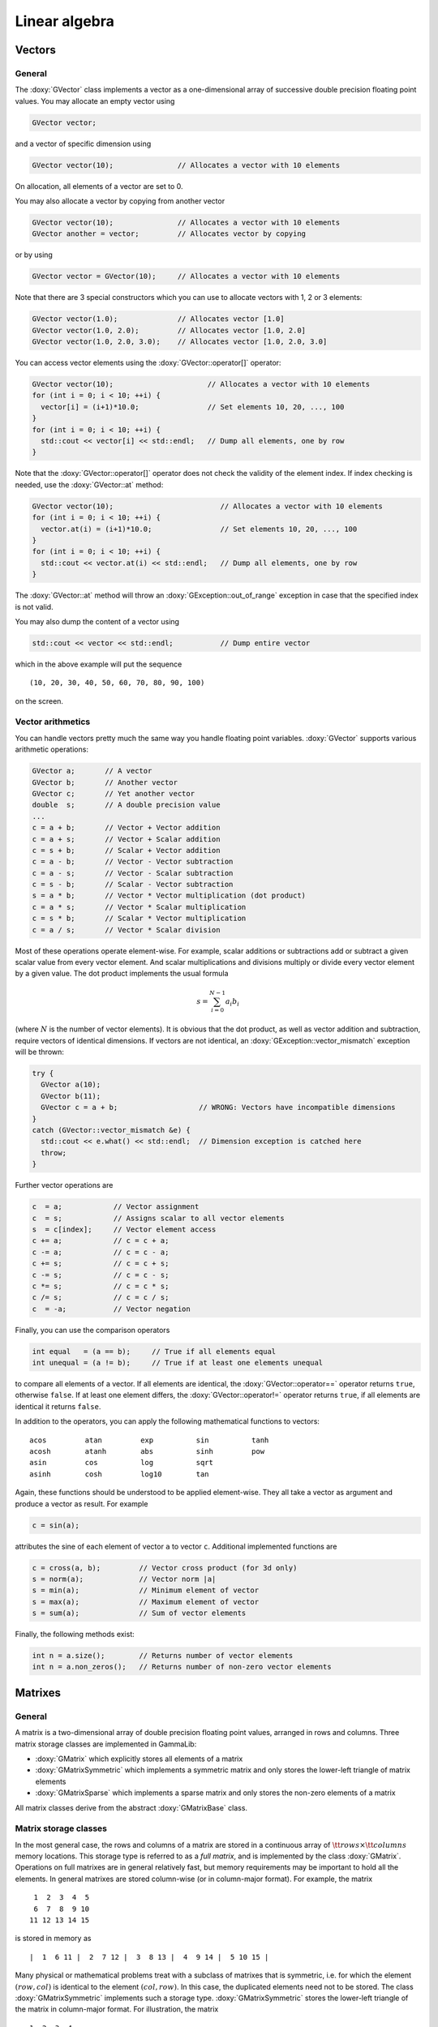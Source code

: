 Linear algebra
--------------

Vectors
~~~~~~~

General
^^^^^^^

The :doxy:`GVector` class implements a vector as a one-dimensional array of
successive double precision floating point values. You may allocate
an empty vector using

.. code-block:: cpp
 
     GVector vector;

and a vector of specific dimension using 

.. code-block:: cpp

     GVector vector(10);               // Allocates a vector with 10 elements

On allocation, all elements of a vector are set to 0. 

You may also allocate a vector by copying from another vector

.. code-block:: cpp

     GVector vector(10);               // Allocates a vector with 10 elements
     GVector another = vector;         // Allocates vector by copying

or by using

.. code-block:: cpp

     GVector vector = GVector(10);     // Allocates a vector with 10 elements

Note that there are 3 special constructors which you can use to allocate
vectors with 1, 2 or 3 elements:

.. code-block:: cpp

     GVector vector(1.0);              // Allocates vector [1.0]
     GVector vector(1.0, 2.0);         // Allocates vector [1.0, 2.0]
     GVector vector(1.0, 2.0, 3.0);    // Allocates vector [1.0, 2.0, 3.0]

You can access vector elements using the :doxy:`GVector::operator[]` operator:

.. code-block:: cpp

     GVector vector(10);                      // Allocates a vector with 10 elements
     for (int i = 0; i < 10; ++i) {
       vector[i] = (i+1)*10.0;                // Set elements 10, 20, ..., 100
     }
     for (int i = 0; i < 10; ++i) {
       std::cout << vector[i] << std::endl;   // Dump all elements, one by row
     }

Note that the :doxy:`GVector::operator[]` operator does not check the validity of the element 
index. If index checking is needed, use the :doxy:`GVector::at` method:


.. code-block:: cpp

     GVector vector(10);                         // Allocates a vector with 10 elements
     for (int i = 0; i < 10; ++i) {
       vector.at(i) = (i+1)*10.0;                // Set elements 10, 20, ..., 100
     }
     for (int i = 0; i < 10; ++i) {
       std::cout << vector.at(i) << std::endl;   // Dump all elements, one by row
     }

The :doxy:`GVector::at` method will throw an :doxy:`GException::out_of_range` exception 
in case that the specified index is not valid.

You may also dump the content of a vector using

.. code-block:: cpp

     std::cout << vector << std::endl;           // Dump entire vector

which in the above example will put the sequence ::

     (10, 20, 30, 40, 50, 60, 70, 80, 90, 100)

on the screen.


Vector arithmetics
^^^^^^^^^^^^^^^^^^

You can handle vectors pretty much the same way you handle floating point 
variables. :doxy:`GVector` supports various arithmetic operations:

.. code-block:: cpp

     GVector a;       // A vector
     GVector b;       // Another vector
     GVector c;       // Yet another vector
     double  s;       // A double precision value
     ...
     c = a + b;       // Vector + Vector addition
     c = a + s;       // Vector + Scalar addition
     c = s + b;       // Scalar + Vector addition
     c = a - b;       // Vector - Vector subtraction
     c = a - s;       // Vector - Scalar subtraction
     c = s - b;       // Scalar - Vector subtraction
     s = a * b;       // Vector * Vector multiplication (dot product)
     c = a * s;       // Vector * Scalar multiplication
     c = s * b;       // Scalar * Vector multiplication
     c = a / s;       // Vector * Scalar division

Most of these operations operate element-wise. For example, scalar 
additions or subtractions add or subtract a given scalar value from every 
vector element. And scalar multiplications and divisions multiply or 
divide every vector element by a given value. The dot product implements 
the usual formula

.. math::
    s = \sum_{i=0}^{N-1} a_i b_i

(where :math:`N` is the number of vector elements).
It is obvious that the dot product, as well as vector addition and 
subtraction, require vectors of identical dimensions. If vectors are not 
identical, an :doxy:`GException::vector_mismatch` exception will be thrown:

.. code-block:: cpp

     try {
       GVector a(10);                       
       GVector b(11);
       GVector c = a + b;                   // WRONG: Vectors have incompatible dimensions
     }
     catch (GVector::vector_mismatch &e) {
       std::cout << e.what() << std::endl;  // Dimension exception is catched here
       throw;
     }

Further vector operations are

.. code-block:: cpp

     c  = a;            // Vector assignment
     c  = s;            // Assigns scalar to all vector elements
     s  = c[index];     // Vector element access
     c += a;            // c = c + a;
     c -= a;            // c = c - a;
     c += s;            // c = c + s;
     c -= s;            // c = c - s;
     c *= s;            // c = c * s;
     c /= s;            // c = c / s;
     c  = -a;           // Vector negation

Finally, you can use the comparison operators

.. code-block:: cpp

     int equal   = (a == b);     // True if all elements equal
     int unequal = (a != b);     // True if at least one elements unequal

to compare all elements of a vector. If all elements are
identical, the :doxy:`GVector::operator==` operator returns ``true``, otherwise ``false``.
If at least one element differs, the :doxy:`GVector::operator!=` operator returns ``true``, 
if all elements are identical it returns ``false``.

In addition to the operators, you can apply the following mathematical
functions to vectors::

        acos         atan         exp          sin          tanh
        acosh        atanh        abs          sinh         pow
        asin         cos          log          sqrt
        asinh        cosh         log10        tan

Again, these functions should be understood to be applied element-wise.
They all take a vector as argument and produce a vector as result. For
example

.. code-block:: cpp

     c = sin(a);

attributes the sine of each element of vector ``a`` to vector ``c``. 
Additional implemented functions are

.. code-block:: cpp

     c = cross(a, b);         // Vector cross product (for 3d only)
     s = norm(a);             // Vector norm |a|
     s = min(a);              // Minimum element of vector
     s = max(a);              // Maximum element of vector
     s = sum(a);              // Sum of vector elements

Finally, the following methods exist:

.. code-block:: cpp

     int n = a.size();        // Returns number of vector elements
     int n = a.non_zeros();   // Returns number of non-zero vector elements


Matrixes
~~~~~~~~

General
^^^^^^^

A matrix is a two-dimensional array of double precision floating point 
values, arranged in rows and columns. Three matrix storage classes are 
implemented in GammaLib:

- :doxy:`GMatrix` which explicitly stores all elements of a matrix

- :doxy:`GMatrixSymmetric` which implements a symmetric matrix and only stores 
  the lower-left triangle of matrix elements

- :doxy:`GMatrixSparse` which implements a sparse matrix and only stores the 
  non-zero elements of a matrix

All matrix classes derive from the abstract :doxy:`GMatrixBase` class.


.. _sec_matrix_storage:

Matrix storage classes
^^^^^^^^^^^^^^^^^^^^^^

In the most general case, the rows and columns of a matrix are stored in
a continuous array of :math:`{\tt rows} \times {\tt columns}` memory
locations. This storage type is referred to as a *full matrix*, and is
implemented by the class :doxy:`GMatrix`. Operations on full matrixes are in
general relatively fast, but memory requirements may be important to
hold all the elements. In general matrixes are stored column-wise
(or in column-major format). For example, the matrix ::

        1  2  3  4  5
        6  7  8  9 10
       11 12 13 14 15 

is stored in memory as ::

        |  1  6 11 |  2  7 12 |  3  8 13 |  4  9 14 |  5 10 15 |

Many physical or mathematical problems treat with a subclass of matrixes
that is symmetric, i.e. for which the element :math:`(row,col)` is identical to
the element :math:`(col,row)`. In this case, the duplicated elements need not to
be stored. The class :doxy:`GMatrixSymmetric` implements such a storage type.
:doxy:`GMatrixSymmetric` stores the lower-left triangle of the matrix in 
column-major format. For illustration, the matrix ::

        1  2  3  4
        2  5  6  7
        3  6  8  9
        4  7  9 10

is stored in memory as ::

        |  1  2  3  4 |  5  6  7 |  8  9 | 10 |

This divides the storage requirements to hold the matrix elements by
almost a factor of two.

Finally, quite often one has to deal with matrixes that contain a large
number of zeros. Such matrixes are called *sparse matrixes*. If only the
non-zero elements of a sparse matrix are stored the memory requirements
are considerably reduced. This goes however at the expense of matrix
element access, which has become now more complex. In particular,
filling efficiently a sparse matrix is a non-trivial problem (see
:ref:`sec_matrix_filling`). Sparse matrix storage is implemented by
the :doxy:`GMatrixSparse` class. A :doxy:`GMatrixSparse` object contains
three one-dimensional arrays to store the matrix elements: a double type
array that contains in continuous column-major order all non-zero
elements, an int type array that contains for each non-zero element the
row number of its location, and an int type array that contains the
storage location of the first non-zero element for each matrix column.
To illustrate this storage format, the matrix ::

        1  0  0  7
        2  5  0  0
        3  0  6  0
        4  0  0  8

is stored in memory as ::

        |  1  2  3  4 |  5 |  6 |  7  8 |  Matrix elements
        |  0  1  2  3 |  1 |  2 |  0  3 |  Row indices for all elements
        |  0          |  4 |  5 |  6    |  Storage location of first element of each column

This example is of course not very economic, since the total number of
Bytes used to store the matrix is
:math:`8 \times 8 + (8 + 4) \times 4 = 112` Bytes, while a full
:math:`4 \times 4` matrix is stored in
:math:`(4 \times 4) \times 8 = 128` Bytes (recall: a double type values
takes 8 Bytes, an int type value takes 4 Bytes). For realistic large
systems, however, the gain in memory space can be dramatical.

The usage of the :doxy:`GMatrix`, :doxy:`GMatrixSymmetric` and :doxy:`GMatrixSparse`
classes is analoguous in that they implement basically all functions and 
methods in an identical way. So from the semantics the user has not to worry 
about the storage class. However, matrix element access speeds are not
identical for all storage types, and if performance is an issue (as it
certainly always will be), the user has to consider matrix access more
carefully (see :ref:`sec_matrix_filling`).

You allocate a matrix using the constructors:

.. code-block:: cpp

     GMatrix          A(10,20);          // Full 10 x 20 matrix
     GMatrixSymmetric B(10,10);          // Symmetric 10 x 10 matrix
     GMatrixSparse    C(1000,10000);     // Sparse 1000 x 10000 matrix

     GMatrix          A(0,0);            // WRONG: empty matrix not allowed
     GMatrixSymmetric B(20,22);          // WRONG: symmetric matrix requested

In the constructor, the first argument specifies the number of rows, the
second the number of columns: ``A(row,column)``. A symmetric matrix needs of
course an equal number of rows and columns. And an empty matrix is not
allowed. All matrix elements are initialised to 0 by the matrix
allocation.

You can access matrix elements using the ``()`` operator, with the first 
argument specifying the row and the second argument the column to be 
accessed (row and column indices run from 0 to the number of elements
minus one):

.. code-block:: cpp

     for (int row = 0; row < n_rows; ++row) {
       for (int col = 0; col < n_cols; ++col) {
         A(row,col) = (row+col)/2.0;        // Set value of matrix element
       }
     }
     ...
     double sum2 = 0.0;
     for (int row = 0; row < n_rows; ++row) {
       for (int col = 0; col < n_cols; ++col) {
         sum2 *= A(row,col) * A(row,col);   // Get value of matrix element
       }
     }

You can dump the content of a matrix to the console using

.. code-block:: cpp

     std::cout << A << std::endl;      // Dump matrix


Matrix arithmetics
^^^^^^^^^^^^^^^^^^

The following description of matrix arithmetics applies to all storage
classes (see :ref:`sec_matrix_storage`). The following matrix
operators have been implemented:

.. code-block:: cpp

     GMatrix A;
     GMatrix B;
     GMatrix C;
     ...
     C  = A + B;        // Matrix Matrix addition
     C  = A - B;        // Matrix Matrix subtraction
     C  = A * B;        // Matrix Matrix multiplication
     C  = A * v;        // Matrix Vector multiplication
     C  = A * s;        // Matrix Scalar multiplication
     C  = s * A;        // Scalar Matrix multiplication
     C  = A / s;        // Matrix Scalar division
     C  = -A;           // Negation
     A += B;            // Matrix inplace addition
     A -= B;            // Matrix inplace subtraction
     A *= B;            // Matrix inplace multiplications
     A *= s;            // Matrix inplace scalar multiplication
     A /= s;            // Matrix inplace scalar division

The comparison operators

.. code-block:: cpp

     int equal   = (A == B);    // True if all elements equal
     int unequal = (A != B);    // True if at least one elements unequal

allow to compare all elements of a matrix. If all elements are
identical, the ``==`` operator returns ``true``, otherwise ``false``.
If at least one element differs, the ``!=`` operator returns true, 
if all elements are identical it returns false.


General matrix methods and functions
^^^^^^^^^^^^^^^^^^^^^^^^^^^^^^^^^^^^

A number of methods have been implemented to manipulate matrixes. The 
methods described in this section are available for all storage classes.

The methods

.. code-block:: cpp

     int rows = A.rows();      // Returns number of rows in matrix
     int cols = A.columns();   // Returns number of columns in matrix
     int rows = A.size();      // Returns number of elements in matrix

provide access to the matrix dimensions, the methods

.. code-block:: cpp

     double sum  = A.sum();    // Sum of all elements in matrix
     double min  = A.min();    // Returns minimum element of matrix
     double max  = A.max();    // Returns maximum element of matrix
     double fill = A.fill();   // Returns fraction of non-zero elements

inform about some matrix properties. The methods

.. code-block:: cpp

     GVector row_vector    = A.row(row);    // Extract matrix row into vector
     GVector column_vector = A.col(column); // Extract matrix column into vector

extract entire rows and columns from a matrix into a vector. Conversely, 
you may set entire rows or columns of a matrix using the methods

     A.row(row, row_vector);                // Add vector to column
     A.column(column, column_vector);       // Puts vector in column


The methods

.. code-block:: cpp

     A.insert_col(v_col,col);               // Puts vector in column
     A.add_col(v_col,col);                  // Add vector to column

inserts or adds the elements of a vector into a matrix column. Note that
no row insertion routines have been implemented (so far) since they
would be less efficient (recall that all matrix types are stored in
column-major format).

Conversion from one storage type to another is performed using

.. code-block:: cpp

     B = A.convert_to_full();               // Converts A -> GMatrix
     B = A.convert_to_sym();                // Converts A -> GMatrixSymmetric
     B = A.convert_to_sparse();             // Converts A -> GMatrixSparse

Note that ``convert_to_sym()`` can only be applied to a matrix that is
indeed symmetric.

The transpose of a matrix can be obtained by using one of

.. code-block:: cpp

     A.transpose();                         // Transpose method
     B = transpose(A);                      // Transpose function

The absolute value of a matrix is provided by

.. code-block:: cpp

     B = fabs(A);                           // B = |A|


Specific matrix methods and functions
^^^^^^^^^^^^^^^^^^^^^^^^^^^^^^^^^^^^^

Some methods do only exist for specific matrix storage classes. Although
these methods could in principle apply to all matrix classes, they have
for practical reasons not yet been implemented for all storage classes.
This may change in future versions of GammaLib.


GMatrix methods
~~~~~~~~~~~~~~~


GMatrixSymmetric methods
~~~~~~~~~~~~~~~~~~~~~~~~


GMatrixSparse methods
~~~~~~~~~~~~~~~~~~~~~

Other methods
~~~~~~~~~~~~~

You can extract the lower or upper triangle of a matrix into another
matrix using

.. code-block:: cpp

     GMatrix B = A.extract_lower_triangle();   // B holds lower triangle
     GMatrix B = A.extract_upper_triangle();   // B holds upper triangle

This method is implemented for storage classes :doxy:`GMatrix` and
:doxy:`GMatrixSymmetric`.



Matrix factorisations
^^^^^^^^^^^^^^^^^^^^^

A general tool of numeric matrix calculs is factorisation.

Solve linear equation ``Ax = b``. Inverse a matrix (by solving successively
``Ax = e``, where ``e`` are the unit vectors for all dimensions).

For symmetric and positive definite matrices the most efficient
factorisation is the Cholesky decomposition. The following code fragment
illustrates the usage:

.. code-block:: cpp

     GMatrix A(n_rows, n_cols};
     GVector x(n_rows};
     GVector b(n_rows};
     ...
     A.cholesky_decompose();                // Perform Cholesky factorisation
     x = A.cholesky_solver(b);              // Solve Ax=b for x

Note that once the function ``A.cholesky_decompose()`` has been applied,
the original matrix content has been replaced by its Cholesky
decomposition. Since the Cholesky decomposition can be performed inplace
(i.e. without the allocation of additional memory to hold the result),
the matrix replacement is most memory economic. In case that the
original matrix should be kept, one may either copy it before into
another :doxy:`GMatrix` object or use the function

.. code-block:: cpp

     GMatrix L = cholesky_decompose(A);
     x = L.cholesky_solver(b);

A symmetric and positive definite matrix can be inverted using the
Cholesky decomposition using

.. code-block:: cpp

     A.cholesky_invert();                   // Inverse matrix using Cholesky fact.

Alternatively, the function

.. code-block:: cpp

     GMatrix A_inv = cholesky_invert(A);

may be used.

The Cholesky decomposition, solver and inversion routines may also be
applied to matrices that contain rows or columns that are filled by
zeros. In this case the functions provide the option to (logically)
compress the matrices by skipping the zero rows and columns during the
calculation.

For compressed matrix Cholesky factorisation, only the non-zero rows and
columns have to be symmetric and positive definite. In particular, the
full matrix may even be non-symmetric.

Sparse matrixes
^^^^^^^^^^^^^^^

The only exception that does not work is

.. code-block:: cpp

     GMatrixSparse A(10,10);
     A(0,0) = A(1,1) = A(2,2) = 1.0;        // WRONG: Cannot assign multiple at once

In this case the value ``1.0`` is only assigned to the last element, i.e.
``A(2,2)``, the other elements will remain ``0``. This feature has to do with
the way how the compiler translates the code and how  implements sparse
matrix filling. :doxy:`GMatrixSparse` provides a pointer for a new element to be
filled. Since there is only one such *fill pointer*, only one element
can be filled at once in a statement. **So it is strongly advised to
avoid multiple matrix element assignment in a single row.** Better write
the above code like

.. code-block:: cpp

     GMatrixSparse A;
     A(0,0) = 1.0;
     A(1,1) = 1.0;
     A(2,2) = 1.0;

This way, element assignment works fine.

Inverting a sparse matrix produces in general a full matrix, so the
inversion function should be used with caution. Note that a full matrix
that is stored in sparse format takes roughly twice the memory than a
normal :doxy:`GMatrix` object. If nevertheless the inverse of a sparse matrix
should be examined, it is recommended to perform the analysis
column-wise

.. code-block:: cpp

     GMatrixSparse A(rows,cols);            // Allocate sparse matrix
     GVector       unit(rows);              // Allocate vector
     ...
     A.cholesky_decompose();                // Factorise matrix

     // Column-wise solving the matrix equation
     for (int col = 0; col < cols; ++col) {
       unit(col) = 1.0;                     // Set unit vector
       GVector x = cholesky_solver(unit);   // Get column x of inverse
       ...
       unit(col) = 0.0;                     // Clear unit vector for next round
     }

.. _sec_matrix_filling:

Filling sparse matrixes
^^^^^^^^^^^^^^^^^^^^^^^

The filling of a sparse matrix is a tricky issue since the storage of
the elements depends on their distribution in the matrix. If one would
know beforehand this distribution, sparse matrix filling would be easy
and fast. In general, however, the distribution is not known a priori,
and matrix filling may become a quite time consuming task.

If a matrix has to be filled element by element, the access through the
operator

.. code-block:: cpp

     m(row,col) = value;

may be mandatory. In principle, if a new element is inserted into a
matrix a new memory cell has to be allocated for this element, and other
elements may be moved. Memory allocation is quite time consuming, and to
reduce the overhead, :doxy:`GMatrixSparse` can be configured to allocate memory
in bunches. By default, each time more matrix memory is needed,
:doxy:`GMatrixSparse` allocates 512 cells at once (or 6144 Bytes since each
element requires a double and a int storage location). If this amount of
memory is not adequat one may change this value by using

.. code-block:: cpp

     m.set_mem_block(size);

where size is the number of matrix elements that should be allocated at
once (corresponding to a total memory of :math:`12 \times {\tt size}`
Bytes).

Alternatively, a matrix may be filled column-wise using the functions

.. code-block:: cpp

     m.insert_col(vector,col);              // Insert a vector in column
     m.add_col(vector,col);                 // Add content of a vector to column

While ``insert_col`` sets the values of column ``col`` (deleting thus any
previously existing entries), ``add_col`` adds the content of vector to all
elements of column col. Using these functions is considerably more rapid
than filling individual values.

Still, if the matrix is big (i.e. several thousands of rows and
columns), filling individual columns may still be slow. To speed-up
dynamical matrix filling, an internal fill-stack has been implemented in
:doxy:`GMatrixSparse`. Instead of inserting values column-by-column, the columns
are stored in a stack and filled into the matrix once the stack is full.
This reduces the number of dynamic memory allocations to let the matrix
grow as it is built. By default, the internal stack is disabled. The
stack can be enabled and used as follows:

.. code-block:: cpp

     m.stack_init(size, entries);           // Initialise stack
     ...
     m.add_col(vector,col);                 // Add columns
     ...
     m.stack_destroy();                     // Flush and destory stack

The method ``stack_init`` initialises a stack with a number of size
elements and a maximum of entries columns. The larger the values size
and entries are chosen, the more efficient the stack works. The total
amount of memory of the stack can be estimated as
:math:`12 \times {\tt size} + 8 \times {\tt entries}` Bytes. If a rough
estimate of the total number of non-zero elements is available it is
recommended to set size to this value. As a rule of thumb, size should
be at least of the dimension of either the number of rows or the number
of columns of the matrix (take the maximum of both). entries is best set
to the number of columns of the matrix. If memory limits are an issue
smaller values may be set, but if the values are too small, the speed
increase may become negligible (or stack-filling may even become slower
than normal filling).

Stack-filling only works with the method ``add_col``. Note also that
filling sub-sequently the same column leads to stack flushing. In the
code

.. code-block:: cpp

     for (int col = 0; col < 100; ++col) {
       column      = 0.0;                   // Reset column
       column(col) = col;                   // Set column
       m.add_col(column,col);               // Add column
     }   

stack flushing occurs in each loop, and consequently, the stack-filling
approach will be not very efficient (it would probably be even slover
than normal filling). If successive operations are to be performed on
columns, it is better to perform them before adding. The code

.. code-block:: cpp

     column = 0.0;                          // Reset column
     for (int col = 0; col < 100; ++col)
       column(col) = col;                   // Set column
     m.add_col(column,col);                 // Add column

would be far more efficient.

A avoidable overhead occurs for the case that the column to be added is
sparse. The vector may contain many zeros, and :doxy:`GMatrixSparse` has to
filter them out. If the sparsity of the column is known, this overhead
can be avoided by directly passing a compressed array to ``add_col``:

.. code-block:: cpp

     int     number = 5;                    // 5 elements in array
     double* values = new double[number];   // Allocate values
     int*    rows   = new int[number];      // Allocate row index
     ...
     m.stack_init(size, entries);           // Initialise stack
     ...
     for (int i = 0; i < number; ++i) {     // Initialise array
       values[i] = ...                      // ... set values
       rows[i]   = ...                      // ... set row indices
     }
     ...
     m.add_col(values,rows,number,col);     // Add array
     ...
     m.stack_destroy();                     // Flush and destory stack
     ...
     delete [] values;                      // Free array
     delete [] rows;

The method ``add_col`` calls the method ``stack_push_column`` for stack
filling. ``add_col`` is more general than ``stack_push_column`` in that it
decides which of stack- or direct filling is more adequate. In
particular, ``stack_push_column`` may refuse pushing a column onto the
stack if there is not enough space. In that case, ``stack_push_column``
returns a non-zero value that corresponds to the number of non-zero
elements in the vector that should be added. However, it is recommended
to not use ``stack_push_column`` and call instead ``add_col``.

The method ``stack_destroy`` is used to flush and destroy the stack. After
this call the stack memory is liberated. If the stack should be flushed
without destroying it, the method ``stack_flush`` may be used:

.. code-block:: cpp

     m.stack_init(size, entries);           // Initialise stack
     ...
     m.add_col(vector,col);                 // Add columns
     ...
     m.stack_flush();                       // Simply flush stack

Once flushed, the stack can be filled anew.

Note that stack flushing is not automatic! This means, if one trys to
use a matrix for calculs without flushing, the calculs may be wrong.
**If a stack is used for filling, always flush the stack before using
the matrix.**
